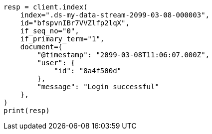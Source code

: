 // This file is autogenerated, DO NOT EDIT
// data-streams/use-a-data-stream.asciidoc:336

[source, python]
----
resp = client.index(
    index=".ds-my-data-stream-2099-03-08-000003",
    id="bfspvnIBr7VVZlfp2lqX",
    if_seq_no="0",
    if_primary_term="1",
    document={
        "@timestamp": "2099-03-08T11:06:07.000Z",
        "user": {
            "id": "8a4f500d"
        },
        "message": "Login successful"
    },
)
print(resp)
----

